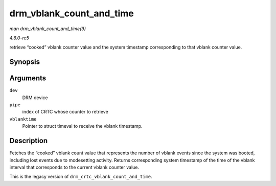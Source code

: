 .. -*- coding: utf-8; mode: rst -*-

.. _API-drm-vblank-count-and-time:

=========================
drm_vblank_count_and_time
=========================

*man drm_vblank_count_and_time(9)*

*4.6.0-rc5*

retrieve “cooked” vblank counter value and the system timestamp
corresponding to that vblank counter value.


Synopsis
========

.. c:function:: u32 drm_vblank_count_and_time( struct drm_device * dev, unsigned int pipe, struct timeval * vblanktime )

Arguments
=========

``dev``
    DRM device

``pipe``
    index of CRTC whose counter to retrieve

``vblanktime``
    Pointer to struct timeval to receive the vblank timestamp.


Description
===========

Fetches the “cooked” vblank count value that represents the number of
vblank events since the system was booted, including lost events due to
modesetting activity. Returns corresponding system timestamp of the time
of the vblank interval that corresponds to the current vblank counter
value.

This is the legacy version of ``drm_crtc_vblank_count_and_time``.


.. ------------------------------------------------------------------------------
.. This file was automatically converted from DocBook-XML with the dbxml
.. library (https://github.com/return42/sphkerneldoc). The origin XML comes
.. from the linux kernel, refer to:
..
.. * https://github.com/torvalds/linux/tree/master/Documentation/DocBook
.. ------------------------------------------------------------------------------
